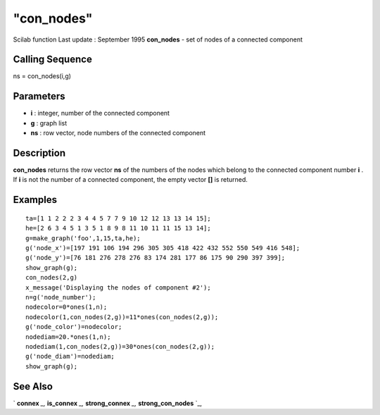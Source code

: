 ====
"con_nodes"
====

Scilab function Last update : September 1995
**con_nodes** - set of nodes of a connected component



Calling Sequence
~~~~~~~~~~~~~~~~

ns = con_nodes(i,g)




Parameters
~~~~~~~~~~


+ **i** : integer, number of the connected component
+ **g** : graph list
+ **ns** : row vector, node numbers of the connected component




Description
~~~~~~~~~~~

**con_nodes** returns the row vector **ns** of the numbers of the
nodes which belong to the connected component number **i** . If **i**
is not the number of a connected component, the empty vector **[]** is
returned.



Examples
~~~~~~~~


::

    
    
    ta=[1 1 2 2 2 3 4 4 5 7 7 9 10 12 12 13 13 14 15];
    he=[2 6 3 4 5 1 3 5 1 8 9 8 11 10 11 11 15 13 14];
    g=make_graph('foo',1,15,ta,he);
    g('node_x')=[197 191 106 194 296 305 305 418 422 432 552 550 549 416 548];
    g('node_y')=[76 181 276 278 276 83 174 281 177 86 175 90 290 397 399];
    show_graph(g);
    con_nodes(2,g)
    x_message('Displaying the nodes of component #2');
    n=g('node_number');
    nodecolor=0*ones(1,n);
    nodecolor(1,con_nodes(2,g))=11*ones(con_nodes(2,g));
    g('node_color')=nodecolor;
    nodediam=20.*ones(1,n);
    nodediam(1,con_nodes(2,g))=30*ones(con_nodes(2,g));
    g('node_diam')=nodediam;
    show_graph(g);
     
      




See Also
~~~~~~~~

` **connex** `_,` **is_connex** `_,` **strong_connex** `_,`
**strong_con_nodes** `_,

.. _
      : ://./metanet/is_connex.htm
.. _
      : ://./metanet/strong_connex.htm
.. _
      : ://./metanet/strong_con_nodes.htm
.. _
      : ://./metanet/connex.htm


